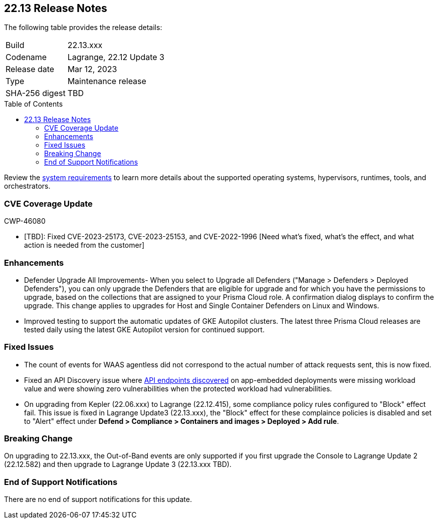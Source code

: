 :toc: macro
== 22.13 Release Notes

The following table provides the release details:

[cols="1,4"]
|===
|Build
|22.13.xxx

|Codename
|Lagrange, 22.12 Update 3
|Release date
|Mar 12, 2023

|Type
|Maintenance release

|SHA-256 digest
|TBD
|===
//Besides hosting the download on the Palo Alto Networks Customer Support Portal, we also support programmatic  download (e.g., curl, wget) of the release directly from our CDN:

// LINK

toc::[]

Review the https://docs.paloaltonetworks.com/prisma/prisma-cloud/22-12/prisma-cloud-compute-edition-admin/install/system_requirements[system requirements] to learn more details about the supported operating systems, hypervisors, runtimes, tools, and orchestrators.

[#cve-coverage-update]
=== CVE Coverage Update

CWP-46080

* [TBD]: Fixed CVE-2023-25173, CVE-2023-25153, and CVE-2022-1996 [Need what's fixed, what's the effect, and what action is needed from the customer]

[#enhancements]
=== Enhancements

//CWP-45310

* Defender Upgrade All Improvements- When you select to Upgrade all Defenders ("Manage > Defenders > Deployed Defenders"), you can only upgrade the Defenders that are eligible for upgrade and for which you have the permissions to upgrade, based on the collections that are assigned to your Prisma Cloud role. A confirmation dialog displays to confirm the upgrade. This change applies to upgrades for Host and Single Container Defenders on Linux and Windows.

//CWP-45932 | Rodrigo | Needs approval

* Improved testing to support the automatic updates of GKE Autopilot clusters.
The latest three Prisma Cloud releases are tested daily using the latest GKE Autopilot version for continued support.

[#bug-fixes]
=== Fixed Issues

//CWP-46005 CWP-46353
* The count of events for WAAS agentless did not correspond to the actual number of attack requests sent, this is now fixed.

//CWP-45194
* Fixed an API Discovery issue where https://docs.paloaltonetworks.com/prisma/prisma-cloud/22-12/prisma-cloud-compute-edition-admin/waas/waas_api_discovery#_inspect_discovered_endpoints[API endpoints discovered] on app-embedded deployments were missing workload value and were showing zero vulnerabilities when the protected workload had vulnerabilities.

//CWP-46099 | Divya | Needs validation on the ticket
* On upgrading from Kepler (22.06.xxx) to Lagrange (22.12.415), some compliance policy rules configured to "Block" effect fail.
This issue is fixed in Lagrange Update3 (22.13.xxx), the "Block" effect for these complaince policies is disabled and set to "Alert" effect under *Defend > Compliance > Containers and images > Deployed > Add rule*.

[#upcoming-breaking-change]
=== Breaking Change
//CWP-45510 | on-prem only | Divya
On upgrading to 22.13.xxx, the Out-of-Band events are only supported if you first upgrade the Console to Lagrange Update 2 (22.12.582) and then upgrade to Lagrange Update 3 (22.13.xxx TBD).

[#end-of-support]
=== End of Support Notifications

There are no end of support notifications for this update.
